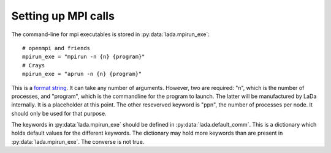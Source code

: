 .. _install_mpi_ug:

Setting up MPI calls
====================


The command-line for mpi executables is stored in :py:data:`lada.mpirun_exe`::

  # openmpi and friends
  mpirun_exe = "mpirun -n {n} {program}"
  # Crays
  mpirun_exe = "aprun -n {n} {program}"

This is a `format string`_. It can take any number of arguments. However, two
are required: "n", which is the number of processes, and "program", which is
the commandline for the program to launch. The latter will be manufactured by
LaDa internally. It is a placeholder at this point. The other reseverved
keyword is "ppn", the number of processes per node. It should only be used for
that purpose. 

The keywords in :py:data:`lada.mpirun_exe` should be defined in
:py:data:`lada.default_comm`. This is a dictionary which holds default values
for the different keywords. The dictionary may hold more keywords than are
present in :py:data:`lada.mpirun_exe`. The converse is not true.
                                                     
.. _format string: http://docs.python.org/library/st dtypes.html#str.format
                                                     
                                                     
                                                     
                                                     
                                                     
